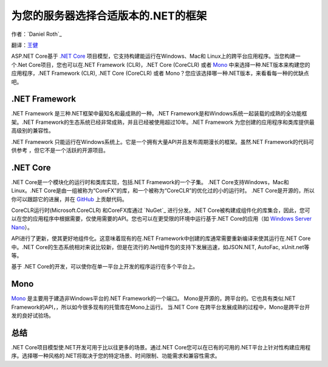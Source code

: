 为您的服务器选择合适版本的.NET的框架
=============================================

作者：`Daniel Roth`_  

翻译：`王健 <https://github.com/wjhgzx>`_

ASP.NET Core基于 `.NET Core`_ 项目模型，它支持构建能运行在Windows、Mac和 Linux上的跨平台应用程序。当您构建一个.Net Core项目，您也可以在.NET Framework (CLR)，.NET Core (CoreCLR) 或者 `Mono <http://mono-project.com>`_ 中来选择一种.NET版本来构建您的应用程序，.NET Framework (CLR), .NET Core (CoreCLR) 或者 Mono？您应该选择哪一种.NET版本，来看看每一种的优缺点吧。

.NET Framework
--------------

.NET Framework 是三种.NET框架中最知名和最成熟的一种。.NET Framework是和Windows系统一起装载的成熟的全功能框架。.NET Framework的生态系统已经非常成熟，并且已经被使用超过10年。.NET Framework 为您创建的应用程序和类库提供最高级别的兼容性。

.NET Framework 只能运行在Windows系统上。它是一个拥有大量API并且发布周期漫长的框架。虽然.NET Framework的代码可供参考 ，但它不是一个活跃的开源项目。

.NET Core
---------

.NET Core是一个模块化的运行时和类库实现，包括.NET Framework的一个子集。 .NET Core支持Windows，Mac和Linux。.NET Core是由一组被称为“CoreFX”的库，和一个被称为“CoreCLR”的优化过的小的运行时。 .NET Core是开源的，所以你可以跟踪它的进展，并在 `GitHub <https://github.com/dotnet>`_ 上贡献代码。

CoreCLR运行时(Microsoft.CoreCLR) 和CoreFX库通过 `NuGet`_ 进行分发。.NET Core被构建成组件化的库集合，因此，您可以在您的应用程序中根据需要，仅使用需要的API。您也可以在更受限的环境中运行基于.NET Core的应用（如 `Windows Server Nano <http://blogs.technet.com/b/windowsserver/archive/2015/04/08/microsoft-announces-nano-server-for-modern-apps-and-cloud.aspx>`_）。

API进行了更新，使其更好地组件化。这意味着现有的在.NET Framework中创建的库通常需要重新编译来使其运行在.NET Core中。.NET Core的生态系统相对来说比较新，但是在流行的.Net组件包的支持下发展迅速，如JSON.NET, AutoFac, xUnit.net等等。

基于 .NET Core的开发，可以使你在单一平台上开发的程序运行在多个平台上。

Mono
----

`Mono <http://mono-project.com>`_ 是主要用于建造非Windows平台的.NET Framework的一个端口。 Mono是开源的，跨平台的。它也具有类似.NET Framework的API，，所以如今很多现有的托管库在Mono上运行。 当.NET Core 在跨平台发展成熟的过程中，Mono是跨平台开发的良好试验场。

总结
-------

.NET Core项目模型使.NET开发可用于比以往更多的场景。通过.NET Core您可以在已有的可用的.NET平台上针对性构建应用程序。选择哪一种风格的.NET将取决于您的特定场景、时间限制、功能需求和兼容性需求。